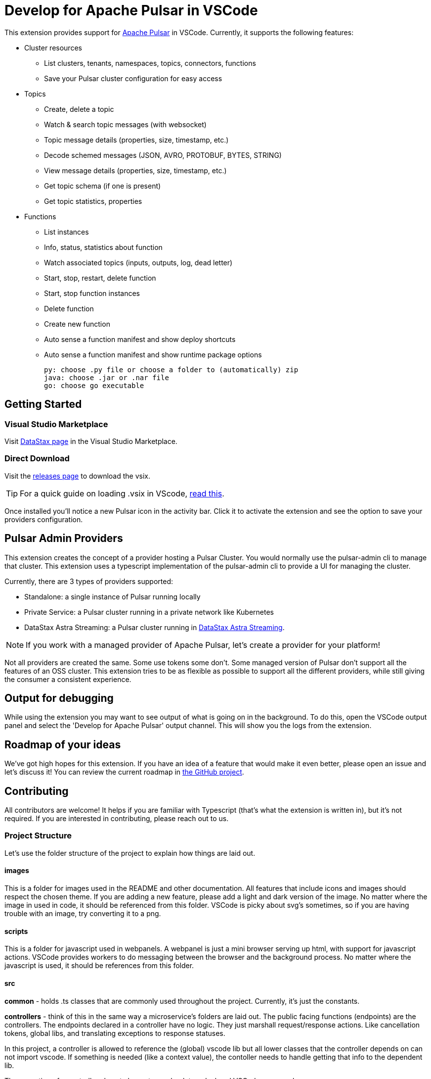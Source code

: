 = Develop for Apache Pulsar in VSCode

This extension provides support for https://pulsar.apache.org/[Apache Pulsar^] in VSCode. Currently, it supports the following features:

* Cluster resources
+
- List clusters, tenants, namespaces, topics, connectors, functions
- Save your Pulsar cluster configuration for easy access

* Topics
+
- Create, delete a topic
- Watch & search topic messages (with websocket)
- Topic message details (properties, size, timestamp, etc.)
- Decode schemed messages (JSON, AVRO, PROTOBUF, BYTES, STRING)
- View message details (properties, size, timestamp, etc.)
- Get topic schema (if one is present)
- Get topic statistics, properties

* Functions
+
- List instances
- Info, status, statistics about function
- Watch associated topics (inputs, outputs, log, dead letter)
- Start, stop, restart, delete function
- Start, stop function instances
- Delete function
- Create new function
- Auto sense a function manifest and show deploy shortcuts
- Auto sense a function manifest and show runtime package options
+
----
py: choose .py file or choose a folder to (automatically) zip
java: choose .jar or .nar file
go: choose go executable
----

== Getting Started

=== Visual Studio Marketplace

Visit https://marketplace.visualstudio.com/publishers/DataStax[DataStax page^] in the Visual Studio Marketplace.

=== Direct Download

Visit the https://github.com/develop-for-apache-pulsar/vscode-extension[releases page^] to download the vsix.

[TIP]
====
For a quick guide on loading .vsix in VScode, https://code.visualstudio.com/docs/editor/extension-marketplace#_install-from-a-vsix[read this^].
====

Once installed you'll notice a new Pulsar icon in the activity bar. Click it to activate the extension and see the option to save your providers configuration.

== Pulsar Admin Providers

This extension creates the concept of a provider hosting a Pulsar Cluster. You would normally use the pulsar-admin cli to manage that cluster. This extension uses a typescript implementation of the pulsar-admin cli to provide a UI for managing the cluster.

Currently, there are 3 types of providers supported:

- Standalone: a single instance of Pulsar running locally
- Private Service: a Pulsar cluster running in a private network like Kubernetes
- DataStax Astra Streaming: a Pulsar cluster running in https://www.datastax.com/products/astra-streaming[DataStax Astra Streaming^].

[NOTE]
====
If you work with a managed provider of Apache Pulsar, let's create a provider for your platform!
====

Not all providers are created the same. Some use tokens some don't. Some managed version of Pulsar don't support all the features of an OSS cluster. This extension tries to be as flexible as possible to support all the different providers, while still giving the consumer a consistent experience.

== Output for debugging

While using the extension you may want to see output of what is going on in the background. To do this, open the VSCode output panel and select the 'Develop for Apache Pulsar' output channel. This will show you the logs from the extension.

== Roadmap of your ideas

We've got high hopes for this extension. If you have an idea of a feature that would make it even better, please open an issue and let's discuss it! You can review the current roadmap in https://github.com/orgs/develop-for-apache-pulsar/projects/1[the GitHub project].

== Contributing

All contributors are welcome! It helps if you are familiar with Typescript (that's what the extension is written in), but it's not required. If you are interested in contributing, please reach out to us.

=== Project Structure

Let's use the folder structure of the project to explain how things are laid out.

==== images

This is a folder for images used in the README and other documentation. All features that include icons and images should respect the chosen theme. If you are adding a new feature, please add a light and dark version of the image. No matter where the image in used in code, it should be referenced from this folder. VSCode is picky about svg's sometimes, so if you are having trouble with an image, try converting it to a png.

==== scripts

This is a folder for javascript used in webpanels. A webpanel is just a mini browser serving up html, with support for javascript actions. VSCode provides workers to do messaging between the browser and the background process. No matter where the javascript is used, it should be references from this folder.

==== src

**common** - holds .ts classes that are commonly used throughout the project. Currently, it's just the constants.

**controllers** - think of this in the same way a microservice's folders are laid out. The public facing functions (endpoints) are the controllers. The endpoints declared in a controller have no logic. They just marshall request/response actions. Like cancellation tokens, global libs, and translating exceptions to response statuses.

In this project, a controller is allowed to reference the (global) vscode lib but all lower classes that the controller depends on can not import vscode. If something is needed (like a context value), the contoller needs to handle getting that info to the dependent lib.

The execution of a controller almost always traces back to a declared VSCode command.

TODO: Controllers are fire and forget

**providers** - these are extensions of VSCode objects. Typically, when an extension wants to implement a given feature of VSCode (like a folder tree or a document editor) it uses the provided interface from the vscode lib. Each folder in this folder represent an implementation of the given object.

**pulsarAdminProviders** - this is specific to this extension. The idea is to make adding providers as easy and clear as possible. Each provider is a folder within this folder. There are 2 required files in a given provider's folder. +

- provider.ts: this is the provider's implementation of pulsar admin. Typically it's going to take a signature of:
+
[source, typescript]
====
export class Provider extends BaseProvider implements TPulsarAdmin {}
====

- settings.ts: this is the provider's declaration of its service (icon, display name, etc). Nested in this class is the provider's onboarding implementation. That is how one discovers their pulsar clusters hosted with the provider and saves a reference in this extension.

There is also a 'base' provider. Most providers will extend the base and override functions when needed.

**services** - these are classes that are used throughout the project. They hold the logic of how the given function is completed while interacting with a Pulsar cluster. They are not dependent on vscode so testing should be quite easy.

**test** - this is where... you guess it, tests are located. Testing VSCode extensions are notoriously hard. But the founder of this project is a big believer in test driven development, so a compromise had to be met. The 'integration' folder holds tests that use the recommended electron approach. Attempting to run VSCode in memory and test an extension's features. The 'unit' folder holds smaller bite size tests that don't need VSCode. Remember the design of controllers and providers? Their dependent classes don't import vscode which makes them very testable.

**types** - all declared typescript types in this project live here. For the most part, interfaces are not used. Instead, they are a 'type'.

**utils** - simple utility classes used throughout the project.

**wizards** - certain actions (like creating a topic or discovering new clusters) have multiple steps for completion. These wizards are used throughout the project.

**extension.ts** - VSCode's activation of the extension and all it's features.

==== styles

A complement to the scripts folder, holding styles used in webpanels. Same rules apply.
